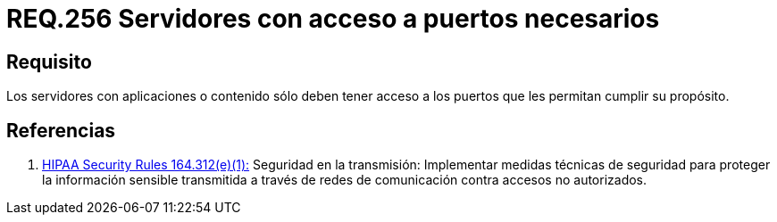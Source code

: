 :slug: rules/256/
:category: rules
:description: En el presente documento se detallan los requerimientos de seguridad relacionados a la administración lógica de la red de una determinada organización. Por lo tanto, los servidores con aplicaciones o contenido sólo deben tener acceso a los puertos que les permitan cumplir su propósito.
:keywords: Servidor, Contenido, Aplicaciones, Puerto, Seguridad, Acceso.
:rules: yes
:translate: rules/256/

= REQ.256 Servidores con acceso a puertos necesarios

== Requisito

Los servidores con aplicaciones o contenido
sólo deben tener acceso a los puertos que les permitan cumplir su propósito.

== Referencias

. [[r1]] link:https://www.law.cornell.edu/cfr/text/45/164.312[+HIPAA Security Rules+ 164.312(e)(1):]
Seguridad en la transmisión:
Implementar medidas técnicas de seguridad
para proteger la información sensible
transmitida a través de redes de comunicación
contra accesos no autorizados.

